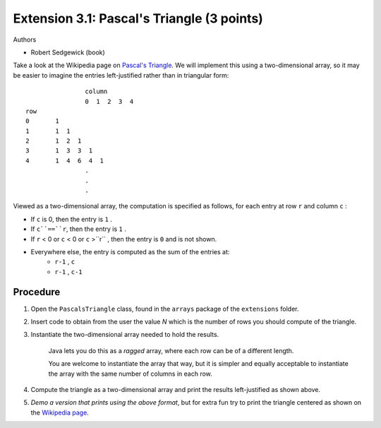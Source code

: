 =======================
Extension 3.1: Pascal's Triangle (3 points)
=======================

Authors

* Robert Sedgewick (book)

Take a look at the Wikipedia page on `Pascal\'s Triangle <http://en.wikipedia.org/wiki/Pascal%27s_triangle>`_.  We will implement this using a two-dimensional array, so it may be easier to imagine the entries left-justified rather than in triangular form:

::

			column
			0  1  2  3  4
	row
	0       1
	1       1  1
	2       1  2  1
	3       1  3  3  1
	4       1  4  6  4  1
			.
			.
			.

Viewed as a two-dimensional array, the computation is specified as follows, for each entry at row ``r`` and column ``c`` :

* If ``c`` is 0, then the entry is ``1`` .
* If ``c``==``r``, then the entry is ``1`` .
* If ``r`` < 0 or ``c`` < 0 or ``c`` >``r`` , then the entry is ``0`` and is not shown.
* Everywhere else, the entry is computed as the sum of the entries at:
	* ``r-1`` , ``c``
	* ``r-1`` , ``c-1``

Procedure
=======================

1. Open the ``PascalsTriangle`` class, found in the ``arrays`` package of the ``extensions`` folder.

2. Insert code to obtain from the user the value *N* which is the number of rows you should compute of the triangle.

3. Instantiate the two-dimensional array needed to hold the results.

	Java lets you do this as a *ragged* array, where each row can be of a different length.  
	
	You are welcome to instantiate the array that way, but it is simpler and equally acceptable to instantiate the array with the same number of columns in each row.  

4. Compute the triangle as a two-dimensional array and print the results  left-justified as shown above.

5. *Demo a version that prints using the above format*, but for extra fun try to print the triangle centered as shown on the `Wikipedia page <http://en.wikipedia.org/wiki/Pascal%27s_triangle>`_.